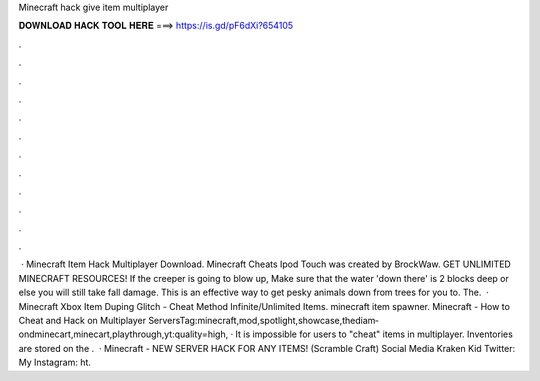 Minecraft hack give item multiplayer

𝐃𝐎𝐖𝐍𝐋𝐎𝐀𝐃 𝐇𝐀𝐂𝐊 𝐓𝐎𝐎𝐋 𝐇𝐄𝐑𝐄 ===> https://is.gd/pF6dXi?654105

.

.

.

.

.

.

.

.

.

.

.

.

 · Minecraft Item Hack Multiplayer Download. Minecraft Cheats Ipod Touch was created by BrockWaw. GET UNLIMITED MINECRAFT RESOURCES! If the creeper is going to blow up, Make sure that the water 'down there' is 2 blocks deep or else you will still take fall damage. This is an effective way to get pesky animals down from trees for you to. The.  · Minecraft Xbox Item Duping Glitch - Cheat Method Infinite/Unlimited Items. minecraft item spawner. Minecraft - How to Cheat and Hack on Multiplayer ServersTag:minecraft,mod,spotlight,showcase,thediam­ondminecart,minecart,playthrough,yt:qual­ity=high, · It is impossible for users to "cheat" items in multiplayer. Inventories are stored on the .  · Minecraft - NEW SERVER HACK FOR ANY ITEMS! (Scramble Craft) Social Media Kraken Kid Twitter:  My Instagram: ht.